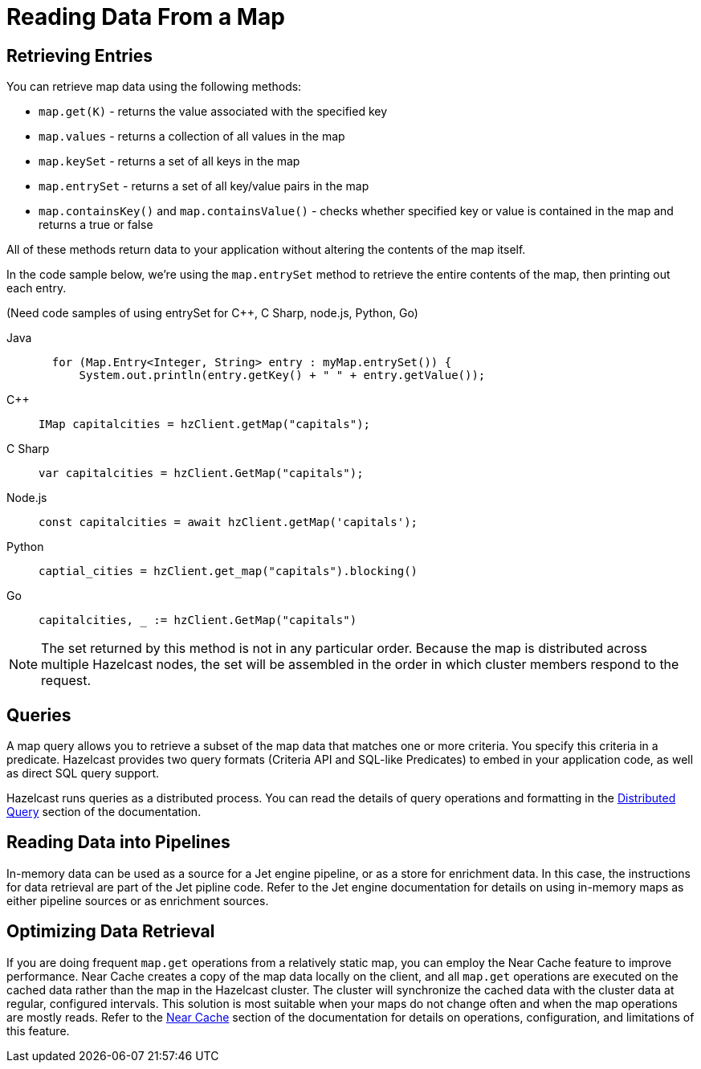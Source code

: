 = Reading Data From a Map
:description:  

[reading-a-map]]

{description}

== Retrieving Entries

You can retrieve map data using the following methods:

* `map.get(K)` - returns the value associated with the specified key
* `map.values` - returns a collection of all values in the map
* `map.keySet` - returns a set of all keys in the map
* `map.entrySet` - returns a set of all key/value pairs in the map
* `map.containsKey()`  and `map.containsValue()` - checks whether specified key or value is contained in the map and returns a true or false

All of these methods return data to your application without altering the contents of the map itself. 

In the code sample below, we're using the `map.entrySet` method to retrieve the entire contents of the map, then printing out each entry.

(Need code samples of using entrySet for C++, C Sharp, node.js, Python, Go)

[tabs] 
==== 
Java:: 
+ 
--
[source,java]
----
  for (Map.Entry<Integer, String> entry : myMap.entrySet()) {
      System.out.println(entry.getKey() + " " + entry.getValue());


----
--
C++:: 
+ 
-- 
[source,cpp]
----
IMap capitalcities = hzClient.getMap("capitals");

----
--

C Sharp:: 
+ 
-- 
[source,cs]
----
var capitalcities = hzClient.GetMap("capitals");

----
--

Node.js:: 
+ 
-- 
[source,javascript]
----
const capitalcities = await hzClient.getMap('capitals');

----
--
Python:: 
+ 
-- 
[source,python]
----
captial_cities = hzClient.get_map("capitals").blocking()

----
--
Go:: 
+ 
-- 
[source,go]
----
capitalcities, _ := hzClient.GetMap("capitals")

----
--
====
NOTE: The set returned by this method is not in any particular order. Because the map is distributed across multiple Hazelcast nodes, the set will be assembled in the order in which cluster members respond to the request. 

== Queries

A map query allows you to retrieve a subset of the map data that matches one or more criteria. You specify this criteria in a predicate. Hazelcast provides two query formats (Criteria API and SQL-like Predicates) to embed in your application code, as well as direct SQL query support. 

Hazelcast runs queries as a distributed process. You can read the details of query operations and formatting in the xref:query:distributed-query.adoc[Distributed Query] section of the documentation.

== Reading Data into Pipelines

In-memory data can be used as a source for a Jet engine pipeline, or as a store for enrichment data. In this case, the instructions for data retrieval are part of the Jet pipline code. Refer to the Jet engine documentation for details on using in-memory maps as either pipeline sources or as enrichment sources. 

== Optimizing Data Retrieval

If you are doing frequent `map.get` operations from a relatively static map, you can employ the Near Cache feature to improve performance. Near Cache creates a copy of the map data locally on the client, and all `map.get` operations are executed on the cached data rather than the map in the Hazelcast cluster. The cluster will synchronize the cached data with the cluster data at regular, configured intervals. This solution is most suitable when your maps do not change often and when the map operations are mostly reads. Refer to the xref:performance:near-cache.adoc[Near Cache] section of the documentation for details on operations, configuration, and limitations of this feature.

